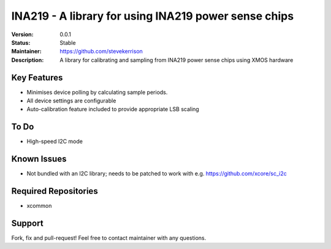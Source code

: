 INA219 - A library for using INA219 power sense chips
.......

:Version:  0.0.1

:Status:  Stable

:Maintainer:  https://github.com/stevekerrison

:Description:  A library for calibrating and sampling from INA219 power sense chips using XMOS hardware


Key Features
============

* Minimises device polling by calculating sample periods.
* All device settings are configurable
* Auto-calibration feature included to provide appropriate LSB scaling

To Do
=====

* High-speed I2C mode

Known Issues
============

* Not bundled with an I2C library; needs to be patched to work with e.g. https://github.com/xcore/sc_i2c

Required Repositories
================

* xcommon

Support
=======

Fork, fix and pull-request! Feel free to contact maintainer with any questions.
